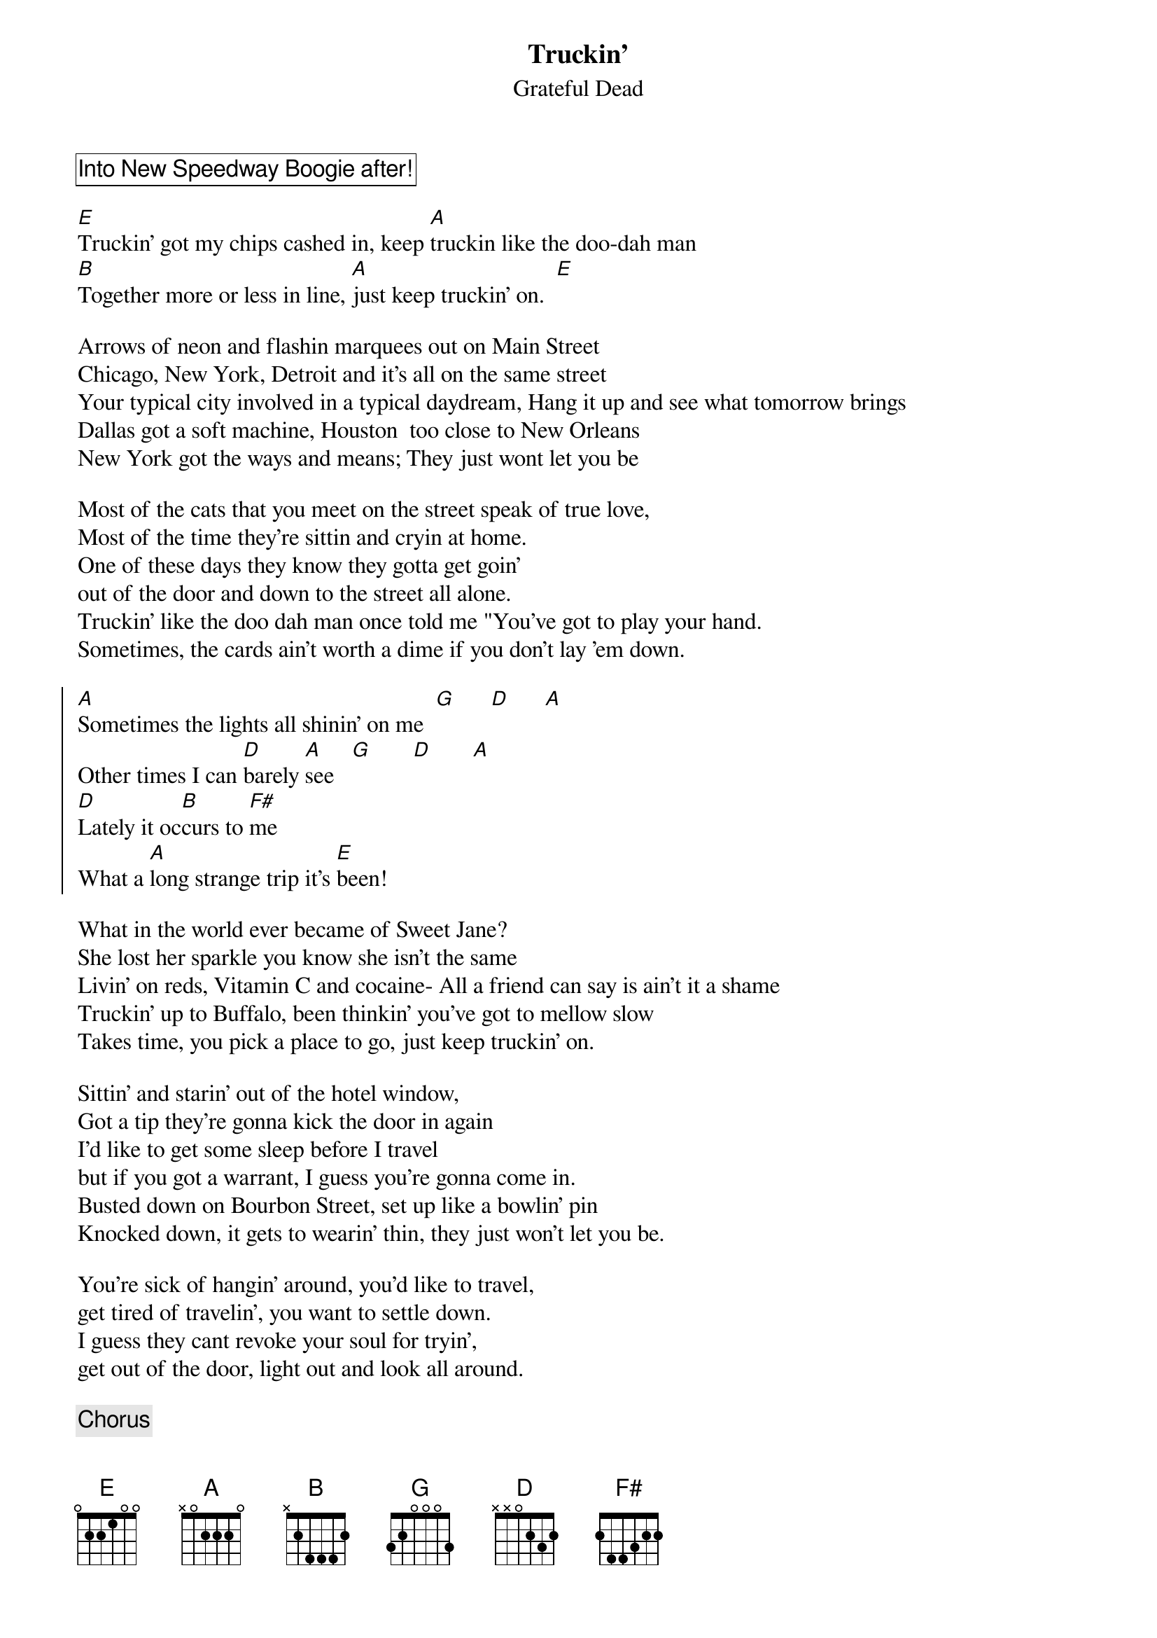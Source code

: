 {t:Truckin'}
{st:Grateful Dead}

{cb: Into New Speedway Boogie after!}

[E]Truckin' got my chips cashed in, keep [A]truckin like the doo-dah man
[B]Together more or less in line, [A]just keep truckin' on.  [E]

Arrows of neon and flashin marquees out on Main Street
Chicago, New York, Detroit and it's all on the same street
Your typical city involved in a typical daydream, Hang it up and see what tomorrow brings
Dallas got a soft machine, Houston  too close to New Orleans
New York got the ways and means; They just wont let you be

Most of the cats that you meet on the street speak of true love,
Most of the time they're sittin and cryin at home.
One of these days they know they gotta get goin'
out of the door and down to the street all alone.
Truckin' like the doo dah man once told me "You've got to play your hand.
Sometimes, the cards ain't worth a dime if you don't lay 'em down.

{soc}
[A]Sometimes the lights all shinin' on me  [G]      [D]      [A]
Other times I can [D]barely [A]see   [G]       [D]       [A]
[D]Lately it oc[B]curs to [F#]me
What a [A]long strange trip it's [E]been!
{eoc}

What in the world ever became of Sweet Jane?
She lost her sparkle you know she isn't the same
Livin' on reds, Vitamin C and cocaine- All a friend can say is ain't it a shame
Truckin' up to Buffalo, been thinkin' you've got to mellow slow
Takes time, you pick a place to go, just keep truckin' on.

Sittin' and starin' out of the hotel window,
Got a tip they're gonna kick the door in again
I'd like to get some sleep before I travel
but if you got a warrant, I guess you're gonna come in.
Busted down on Bourbon Street, set up like a bowlin' pin
Knocked down, it gets to wearin' thin, they just won't let you be.

You're sick of hangin' around, you'd like to travel,
get tired of travelin', you want to settle down.
I guess they cant revoke your soul for tryin',
get out of the door, light out and look all around.

{c:Chorus}

{cb: PJ sings this verse}

Truckin' I'm a-goin' home, whoa whoa baby, back where I belong
Back home, sit down and patch my bones and get back truckin on.

{cb: |: "Get back truckin' on" :| x 8, into arpeggio climb}

{cb: Jam: PJ, MV, MS}

{cb: "Get back truckin on" over final big hits }

{cb: into New Speedway Boogie}
